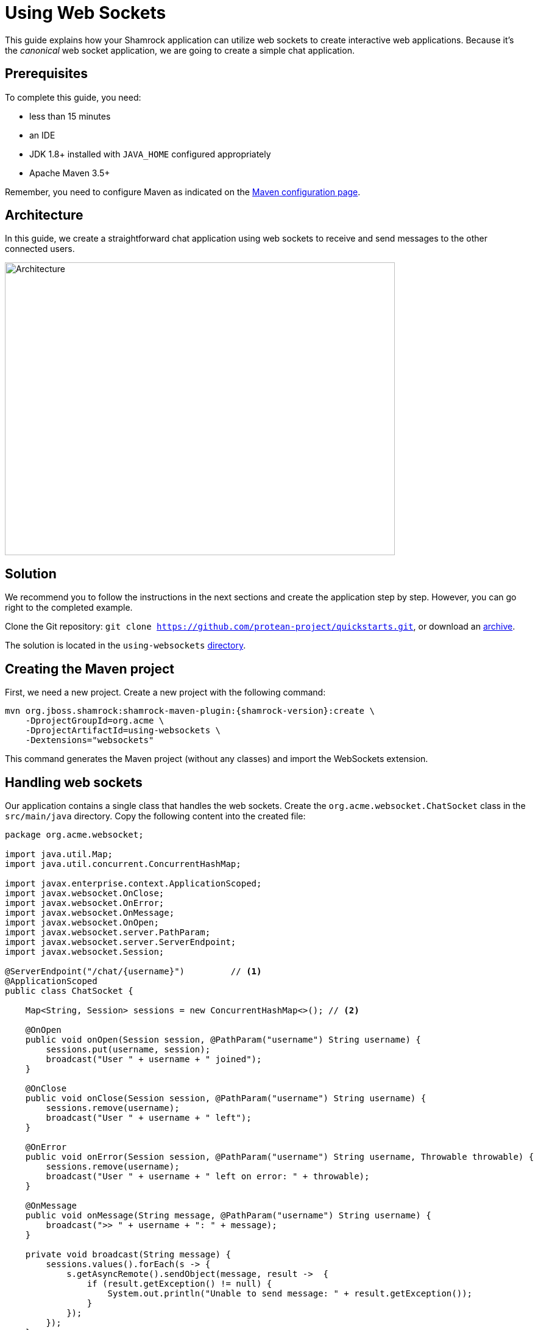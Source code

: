 = Using Web Sockets

This guide explains how your Shamrock application can utilize web sockets to create interactive web applications.
Because it's the _canonical_ web socket application, we are going to create a simple chat application.

== Prerequisites

To complete this guide, you need:

* less than 15 minutes
* an IDE
* JDK 1.8+ installed with `JAVA_HOME` configured appropriately
* Apache Maven 3.5+

Remember, you need to configure Maven as indicated on the link:maven-config.html[Maven configuration page].

== Architecture

In this guide, we create a straightforward chat application using web sockets to receive and send messages to the other connected users.

image:websocket-guide-architecture.png[alt=Architecture,width=640,height=480]

== Solution

We recommend you to follow the instructions in the next sections and create the application step by step.
However, you can go right to the completed example.

Clone the Git repository: `git clone https://github.com/protean-project/quickstarts.git`, or download an https://github.com/protean-project/quickstarts/archive/master.zip[archive].

The solution is located in the `using-websockets` https://github.com/protean-project/quickstarts/tree/master/using-websockets[directory].

== Creating the Maven project

First, we need a new project. Create a new project with the following command:

[source, subs=attributes+]
----
mvn org.jboss.shamrock:shamrock-maven-plugin:{shamrock-version}:create \
    -DprojectGroupId=org.acme \
    -DprojectArtifactId=using-websockets \
    -Dextensions="websockets"
----

This command generates the Maven project (without any classes) and import the WebSockets extension.

== Handling web sockets

Our application contains a single class that handles the web sockets.
Create the `org.acme.websocket.ChatSocket` class in the `src/main/java` directory.
Copy the following content into the created file:

[source,java]
----
package org.acme.websocket;

import java.util.Map;
import java.util.concurrent.ConcurrentHashMap;

import javax.enterprise.context.ApplicationScoped;
import javax.websocket.OnClose;
import javax.websocket.OnError;
import javax.websocket.OnMessage;
import javax.websocket.OnOpen;
import javax.websocket.server.PathParam;
import javax.websocket.server.ServerEndpoint;
import javax.websocket.Session;

@ServerEndpoint("/chat/{username}")         // <1>
@ApplicationScoped
public class ChatSocket {

    Map<String, Session> sessions = new ConcurrentHashMap<>(); // <2>

    @OnOpen
    public void onOpen(Session session, @PathParam("username") String username) {
        sessions.put(username, session);
        broadcast("User " + username + " joined");
    }

    @OnClose
    public void onClose(Session session, @PathParam("username") String username) {
        sessions.remove(username);
        broadcast("User " + username + " left");
    }

    @OnError
    public void onError(Session session, @PathParam("username") String username, Throwable throwable) {
        sessions.remove(username);
        broadcast("User " + username + " left on error: " + throwable);
    }

    @OnMessage
    public void onMessage(String message, @PathParam("username") String username) {
        broadcast(">> " + username + ": " + message);
    }

    private void broadcast(String message) {
        sessions.values().forEach(s -> {
            s.getAsyncRemote().sendObject(message, result ->  {
                if (result.getException() != null) {
                    System.out.println("Unable to send message: " + result.getException());
                }
            });
        });
    }

}
----
1. Configures the web socket URL
2. Stores the currently opened web sockets

== A slick web frontend

All chat applications need a _nice_ UI, well, this one may not be that nice, but does the work.
Shamrock automatically serves static resources contained in the `META-INF/resources` directory.
Creates the `src/main/resources/META-INF/resources` directory and copy this https://github.com/protean-project/quickstarts/blob/master/using-websockets/src/main/resources/assets/index.html[index.html] file in it.

== Run the application

Now, let's see our application in action. Run it with:

```
mvn compile shamrock:dev
```

Then open your 2 browser windows to http://localhost:8080/:

1. Enter a name in the top text area (use 2 different names).
2. Click on connect
3. Send and receive messages

image:websocket-guide-screenshot.png[alt=Application,width=800]

As usual, the application can be packaged using `mvn clean package` and executed using the `-runner.jar` file.
You can also build the native executable using `mvn package -Pnative`.

You can also test your web socket applications using the approach detailed https://github.com/protean-project/quickstarts/blob/master/using-websockets/src/test/java/org/acme/websocket/ChatTestCase.java[here].